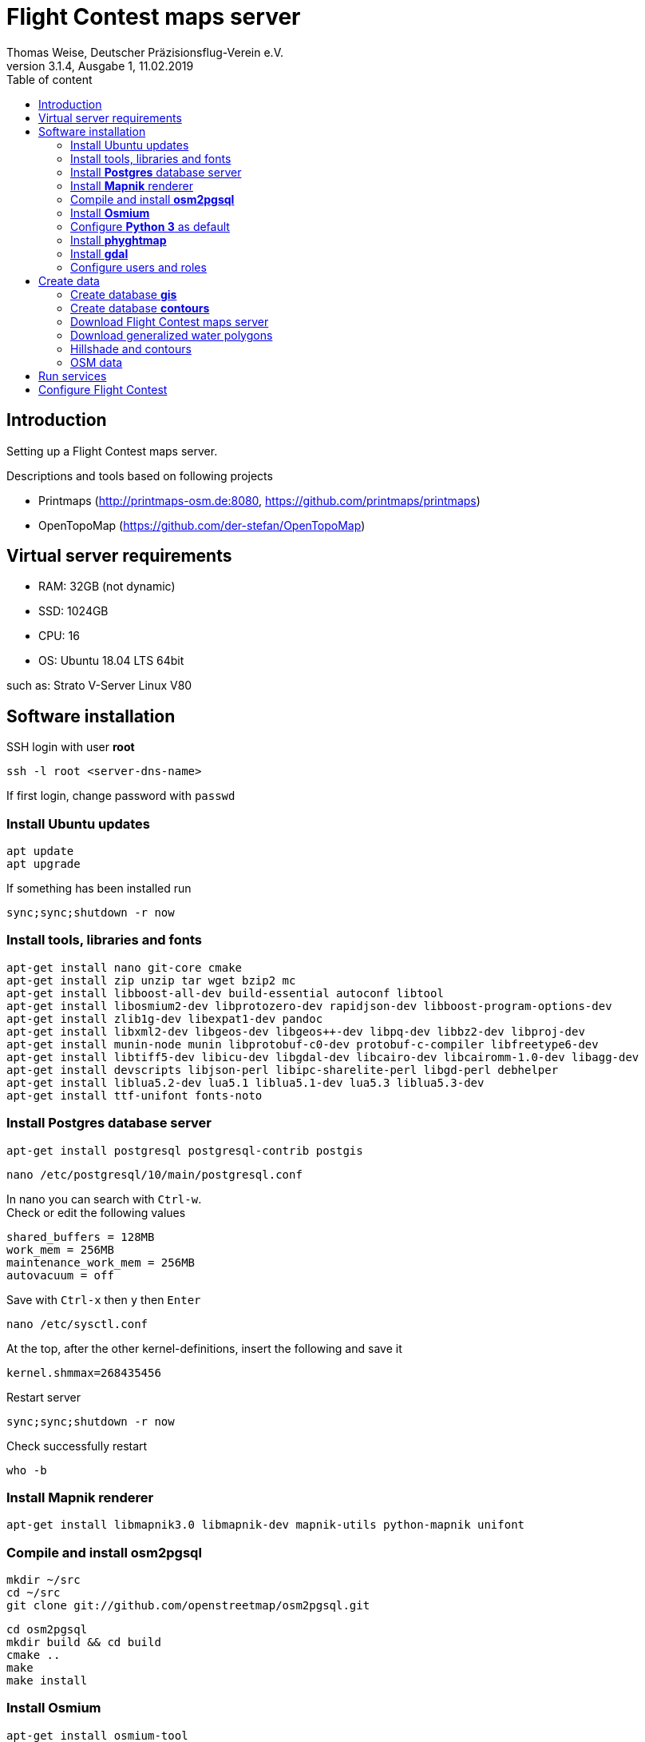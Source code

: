 ﻿= Flight Contest maps server
Thomas Weise, Deutscher Präzisionsflug-Verein e.V.
:revnumber: 3.1.4, Ausgabe 1
:revdate:   11.02.2019
:nofooter:
:toc-title: Table of content
:toc:
:lang: en

[[introduction]]
== Introduction

Setting up a Flight Contest maps server.

Descriptions and tools based on following projects

* Printmaps (http://printmaps-osm.de:8080, https://github.com/printmaps/printmaps)
* OpenTopoMap (https://github.com/der-stefan/OpenTopoMap) 

[[server-requirements]]
== Virtual server requirements
* RAM: 32GB (not dynamic)
* SSD: 1024GB
* CPU: 16
* OS: Ubuntu 18.04 LTS 64bit

such as: Strato V-Server Linux V80

[[software-installation]]
== Software installation

SSH login with user *root*

 ssh -l root <server-dns-name>

If first login, change password with ```passwd```


=== Install Ubuntu updates

 apt update
 apt upgrade
 
If something has been installed run

 sync;sync;shutdown -r now

=== Install tools, libraries and fonts

 apt-get install nano git-core cmake
 apt-get install zip unzip tar wget bzip2 mc
 apt-get install libboost-all-dev build-essential autoconf libtool
 apt-get install libosmium2-dev libprotozero-dev rapidjson-dev libboost-program-options-dev 
 apt-get install zlib1g-dev libexpat1-dev pandoc
 apt-get install libxml2-dev libgeos-dev libgeos++-dev libpq-dev libbz2-dev libproj-dev
 apt-get install munin-node munin libprotobuf-c0-dev protobuf-c-compiler libfreetype6-dev
 apt-get install libtiff5-dev libicu-dev libgdal-dev libcairo-dev libcairomm-1.0-dev libagg-dev
 apt-get install devscripts libjson-perl libipc-sharelite-perl libgd-perl debhelper
 apt-get install liblua5.2-dev lua5.1 liblua5.1-dev lua5.3 liblua5.3-dev
 apt-get install ttf-unifont fonts-noto
 
=== Install *Postgres* database server

 apt-get install postgresql postgresql-contrib postgis
 
 nano /etc/postgresql/10/main/postgresql.conf

In nano you can search with ```Ctrl-w```. +
Check or edit the following values

 shared_buffers = 128MB
 work_mem = 256MB			
 maintenance_work_mem = 256MB
 autovacuum = off

Save with ```Ctrl-x``` then ```y``` then ```Enter```

 nano /etc/sysctl.conf

At the top, after the other kernel-definitions, insert the following and save it

 kernel.shmmax=268435456

Restart server

 sync;sync;shutdown -r now
 
Check successfully restart

 who -b
 
=== Install *Mapnik* renderer

 apt-get install libmapnik3.0 libmapnik-dev mapnik-utils python-mapnik unifont

=== Compile and install *osm2pgsql*

 mkdir ~/src
 cd ~/src
 git clone git://github.com/openstreetmap/osm2pgsql.git
 
 cd osm2pgsql
 mkdir build && cd build
 cmake ..
 make
 make install

=== Install *Osmium*

 apt-get install osmium-tool
 
=== Configure *Python 3* as default

 nano ~/.bashrc

Insert the following at the bottom and save it

 alias python=python3

Then

 source ~/.bashrc

Check Python version with

 python --version

=== Install *phyghtmap*

 apt-get install python3-setuptools python3-matplotlib python3-bs4 python3-numpy python3-gdal
 
 cd ~/src
 wget http://katze.tfiu.de/projects/phyghtmap/phyghtmap_2.10.orig.tar.gz
 tar -xvzf phyghtmap_2.10.orig.tar.gz
 cd phyghtmap-2.10
 python3 setup.py install

=== Install *gdal*

 apt-get install gdal-bin python-gdal

=== Configure users and roles

Create user *gis* with group *gis* and directory */home/gis*.

 adduser gis

Add role *gis* to Postgres database server

 sudo -u postgres -i
 createuser --createdb gis -s
 exit

[[create-data]]
== Create data

SSH login with user *gis*

 ssh -l gis <server-dns-name>

=== Create database *gis*

 createdb gis
 psql -d gis -c 'CREATE EXTENSION postgis;'

=== Create database *contours*
 
 createdb contours
 psql -d contours -c 'CREATE EXTENSION postgis;'

=== Download Flight Contest maps server
 
 cd ~
 wget http://download.flightcontest.de/fcmaps.zip
 unzip fcmaps.zip

=== Download generalized water polygons

 cd ~/fcmaps/otm/mapnik
 mkdir data && cd data
 wget http://data.openstreetmapdata.com/water-polygons-generalized-3857.zip
 wget http://data.openstreetmapdata.com/water-polygons-split-3857.zip
 unzip water-polygons-generalized-3857.zip
 unzip water-polygons-split-3857.zip

=== Hillshade and contours

Download all necessary SRTM tiles, see http://www.viewfinderpanoramas.org/Coverage%20map%20viewfinderpanoramas_org3.htm

 mkdir ~/srtm
 cd ~/srtm
 nano list.txt

Insert the following (for Germany, Austria, Switzerland)

 http://viewfinderpanoramas.org/dem3/N31.zip
 http://viewfinderpanoramas.org/dem3/N32.zip
 http://viewfinderpanoramas.org/dem3/N33.zip
 http://viewfinderpanoramas.org/dem3/N34.zip
 http://viewfinderpanoramas.org/dem3/M31.zip
 http://viewfinderpanoramas.org/dem3/M32.zip
 http://viewfinderpanoramas.org/dem3/M33.zip
 http://viewfinderpanoramas.org/dem3/M34.zip
 http://viewfinderpanoramas.org/dem3/L31.zip
 http://viewfinderpanoramas.org/dem3/L32.zip
 http://viewfinderpanoramas.org/dem3/L33.zip
 http://viewfinderpanoramas.org/dem3/L34.zip

Save it and continue with

 wget -i list.txt

Unpack all zip files

 for zipfile in *.zip;do unzip -j -o "$zipfile" -d unpacked; done

Fill all voids

 cd unpacked
 for hgtfile in *.hgt;do gdal_fillnodata.py $hgtfile $hgtfile.tif; done

Merge all .tifs into one huge tif. This file is the raw DEM with full resolution and the start for any further steps. Don't delete raw.tif after these steps, you may use it for estimation of saddle directions.

 mkdir ~/data
 
 gdal_merge.py -n 32767 -co BIGTIFF=YES -co TILED=YES -co COMPRESS=LZW -co PREDICTOR=2 -o ../../data/raw.tif *.hgt.tif

Convert the raw file into Mercator projection, interpolate and shrink

 cd ~/data
 
 gdalwarp -co BIGTIFF=YES -co TILED=YES -co COMPRESS=LZW -co PREDICTOR=2 -t_srs "+proj=merc +ellps=sphere +R=6378137 +a=6378137 +units=m" -r bilinear -tr 1000 1000 raw.tif warp-1000.tif
 
 gdalwarp -co BIGTIFF=YES -co TILED=YES -co COMPRESS=LZW -co PREDICTOR=2 -t_srs "+proj=merc +ellps=sphere +R=6378137 +a=6378137 +units=m" -r bilinear -tr 5000 5000 raw.tif warp-5000.tif
 
 gdalwarp -co BIGTIFF=YES -co TILED=YES -co COMPRESS=LZW -co PREDICTOR=2 -t_srs "+proj=merc +ellps=sphere +R=6378137 +a=6378137 +units=m" -r bilinear -tr 500 500 raw.tif warp-500.tif
 
 gdalwarp -co BIGTIFF=YES -co TILED=YES -co COMPRESS=LZW -co PREDICTOR=2 -t_srs "+proj=merc +ellps=sphere +R=6378137 +a=6378137 +units=m" -r bilinear -tr 700 700 raw.tif warp-700.tif
 
 gdalwarp -co BIGTIFF=YES -co TILED=YES -co COMPRESS=LZW -co PREDICTOR=2 -t_srs "+proj=merc +ellps=sphere +R=6378137 +a=6378137 +units=m" -r bilinear -tr 90 90 raw.tif warp-90.tif

Create color relief for different zoom level

 cd ~/data
 
 gdaldem color-relief -co COMPRESS=LZW -co PREDICTOR=2 -alpha warp-5000.tif ~/fcmaps/otm/mapnik/relief_color_text_file.txt relief-5000.tif
 
 gdaldem color-relief -co COMPRESS=LZW -co PREDICTOR=2 -alpha warp-500.tif ~/fcmaps/otm/mapnik/relief_color_text_file.txt relief-500.tif

Create hillshade for different zoom levels

 gdaldem hillshade -z 7 -compute_edges -co COMPRESS=JPEG warp-5000.tif hillshade-5000.tif
 
 gdaldem hillshade -z 7 -compute_edges -co BIGTIFF=YES -co TILED=YES -co COMPRESS=JPEG warp-1000.tif hillshade-1000.tif
 
 gdaldem hillshade -z 4 -compute_edges -co BIGTIFF=YES -co TILED=YES -co COMPRESS=JPEG warp-700.tif hillshade-700.tif
 
 gdaldem hillshade -z 5 -compute_edges -co BIGTIFF=YES -co TILED=YES -co COMPRESS=JPEG warp-500.tif hillshade-500.tif
 
 gdaldem hillshade -z 2 -co compress=lzw -co predictor=2 -co bigtiff=yes -compute_edges warp-90.tif hillshade-90.tif && gdal_translate -co compress=JPEG -co bigtiff=yes -co tiled=yes hillshade-90.tif hillshade-90-jpeg.tif
 
 gdaldem hillshade -z 5 -compute_edges -co BIGTIFF=YES -co TILED=YES -co COMPRESS=JPEG warp-90.tif hillshade-30m-jpeg.tif
 
Create contour lines (Lon 0°...24° E, Lat 44°...56° N)

 screen
 phyghtmap --max-nodes-per-tile=0 -s 10 -0 --pbf warp-90.tif

You may close SSH console. After new SSH login continue with

 screen -r

Wait... (4h)

Close ```screen``` with 

 exit
 
Rename generated pdf file

 mv lon-*.osm.pbf contours.pbf

Load contour data into database

 screen 
 
 osm2pgsql --slim -d contours -C 12000 --number-processes 10 --style ~/fcmaps/otm/mapnik/osm2pgsql/contours.style ~/data/contours.pbf

Wait... (80min)

 exit
 
Create symbolic link to data

 mkdir ~/fcmaps/otm/mapnik/dem
 cd ~/fcmaps/otm/mapnik/dem
 ln -s ~/data/*.tif .

=== OSM data

Download data for necessary countries (Germany, Austria, Switzerland)

 cd ~/data
 wget http://download.geofabrik.de/europe/germany-latest.osm.pbf
 wget http://download.geofabrik.de/europe/austria-latest.osm.pbf
 wget http://download.geofabrik.de/europe/switzerland-latest.osm.pbf
 mkdir ~/data/updates
 cd ~/data/updates
 wget http://download.geofabrik.de/europe-updates/state.txt

Merge data to one file

 cd ~/data
 osmium merge germany-latest.osm.pbf austria-latest.osm.pbf switzerland-latest.osm.pbf -o all.osm.pbf
 
Load into database

 cd ~
 screen
 
 osm2pgsql --slim -d gis -C 12000 --number-processes 10 --style ~/fcmaps/otm/mapnik/osm2pgsql/opentopomap.style ~/data/all.osm.pbf
 
Wait... (4GB, 12h)

 exit

Compile preprocessing tools (warnings can be ignored)

 cd ~/fcmaps/otm/mapnik/tools/
 cc -o saddledirection saddledirection.c -lm -lgdal
 cc -Wall -o isolation isolation.c -lgdal -lm -O2
 ls -l
 
Preprocessing

 screen
 cd ~/fcmaps/otm/mapnik/tools/
 psql gis < arealabel.sql
 bash update_lowzoom.sh
 
Wait... (1h)

 bash update_saddles.sh

Wait... (10min)

 bash update_isolations.sh

Wait... (5min)

 psql gis < stationdirection.sql

Wait... (5min)

 psql gis < viewpointdirection.sql
 psql gis < pitchicon.sql
 exit
 
Find out database size

 psql -d gis -c "SELECT pg_database.datname, pg_size_pretty(pg_database_size(pg_database.datname)) AS size FROM pg_database;"

gis: 84GB, contours: 54GB, lowzoom: 500MB (Germany, Austria, Switzerland)
 
Display free disk space
 
 df
 
162GB used, 843GB free

SSH login with user *root*

 ssh -l root <server-dns-name>

Restart server

 sync;sync;shutdown -r now
 
Check successfully restart

 who -b
 
[[run-services]]
== Run services

SSH login with user *gis*

Configure services as executable

 cd ~/fcmaps
 chmod +x printmaps_buildservice
 chmod +x printmaps_webservice

Start build service manually
 
 nohup ./printmaps_buildservice 1>./logs/printmaps_buildservice.out 2>&1 &

Start web service manually

 nohup ./printmaps_webservice 1>./logs/printmaps_webservice.out 2>&1 &

Test web service

 http://<server-dns-name>:8181/api/beta2/maps/capabilities/service
 
Search running service processes

 ps -Af | grep "printmaps_"
 
Terminate running service processes

 kill <pid>
 
Show log files

 cat ./logs/printmaps_buildservice.log
 cat ./logs/printmaps_webservice.log

 
[[fc-configuration]]
== Configure Flight Contest

Add ```printserverapi``` in ```-> Extras -> Settings -> Config```

 flightcontest {
   contestmap {
     printserverapi = "http://<server-dns-name>:8181/api/beta2/maps"
   }
 }

and restart Flight Contest.

Test map generation with ```-> Routes -> <Route> -> OSM Contest Map```.